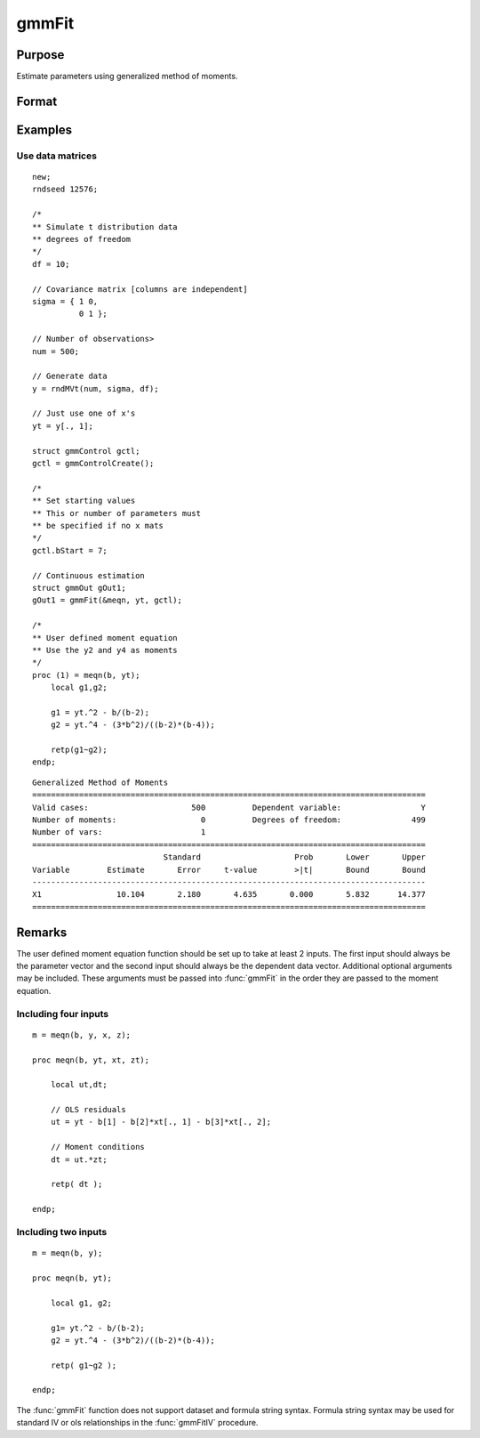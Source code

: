 
gmmFit
==============================================

Purpose
----------------

Estimate parameters using generalized method of moments.

Format
----------------
.. function:: gOut = gmmFit(&fct, y[, ...[, gCtl]])

    :param &fct: Pointer to user specified moment equation function *&fct*. The function must have the parameter vector to be estimated as the first input and a data matrix as the second input. The data matrix *y* and all optional arguments are passed, untouched, directly to the moment function. The function *fct* should return the desired moments for the GMM objective function and should take the form:

    ::

        m = fct(b, y, ...);

    :type &fct: function pointer

    :param y: independent data vector.
    :type y: Nx1 matrix

    :param \.\.\.: Optional inputs. These arguments are passed untouched to the user-provided moment function by :func:`gmmFit`.
    :type \.\.\.: Any

    :param gCtl: Optional argument, an instance of an :class:`gmmControl` structure. The following members of gCtl* are referenced within the :func:`gmmFit` routine:

        .. list-table::
            :widths: auto

            * - gCtl.bStart
              - column vector of parameter starting values. For all methods except continuous updating GMM default = 0.1. For continuous updating GMM default equals estimation from onestep GMM. Must be specified if data matrix syntax is used and gCtl.numParms* is not specified. For estimation stability it is highly recommended to speficy starting parameters.
            * - gCtl.method
              - string, GMM method to be used. Default = :code:`"twostep"`.

                  :"onestep": One-step GMM
                  :"twostep": Two-step GMM
                  :"iterative": Iterative GMM
                  :"CU": Continuous updating GMM
            * - gCtl.vceType
              - string, variance-covariance matrix type. Default = :code:`"robust"`.

                  :"unadj": Unadjusted, non-robust SE. This option is only available if the formula string syntax is used. It assumes a moment function of the form :math:`m = f(Z, u)` or :math:`m = f(X, u)`. The :code:`"unadj"` vce is given by :math:`\sigma_{u}^2 (x'(z(z'z)^{-1}z)x)^{-1}`.
                  :"robust": Heteroscedastic robust SE.
                  :"hac": Heteroscedastic-autocorrelation robust SE.
            * - gCtl.wType
              - string, type of weight matrix used. Ignored for one-step case. Default = :code:`"robust"`.

                  :"unadj": Unadjusted, non-robust SE. This option is only available if the formula string syntax is used.
                  :"robust": Heteroscedastic robust SE.
                  :"hac": Heteroscedastic-autocorrelation robust SE.
            * - gCtl.hacKernel
              - string, type of kernel used for estimation of HAC robust weight matrix and/or variance-covariance matrix. Ignored if not using :code:`"hac"` weight matrix and/or variance-covariance matrix. Bandwidth is determined using the Newey-West optimal lag length selection method. Default = :code:`"bartlett"`.

                  :"bartlett": Bartlett kernel.
                  :"parzen": Parzen kernel.
                  :"quad": Quadraticspectral kernel.
            * - gCtl.gmmlags
              - Scalar, Scalar, user specified lag truncation for HAC weight matrix and variance computations.
            * - gCtl.wInitMat
              - data matrix, initial weight matrix to be used. If specified the matrix is used as initial weighting matrix and overrides specification of gCtl.wInit*.
            * - gCtl.wInit
              - string or data matrix, type of initial weight matrix used. If data matrix, the specified matrix is used as initial weighting matrix. Default = :code:`"identity"`.

                  :"identity": Identity matrix.
                  :"unadj": Weight matrix :math:`\frac{1}{n}*inv(Z'Z)`. Assumes moments are i.i.d. This option is only available if the formula string syntax is used.
            * - gCtl.gIter
              - instance of :class:`gmmIterative` structure. This structure houses the tolerances for convergence for iterative GMM. Ignored if iterative GMM is not specified. The members include:

                  :gCtl.gIter.maxIter: scalar, maximum number of iterations.
                  :gCtl.gIter.parmTol: scalar, tolerance level for convergence based on parameter estimates. Default = 1e-5.
                  :gCtl.gIter.wTol: scalar, tolerance level for convergence based on weight matrix estimates. Default = 1e-5.

            * - gCtl.noconstant
              - scalar, specified to indicate if constant is included in model. Only valid if data vector input method is used. Set to 1 to exclude constant from model. Constant is always first parameter in parameter vector. Default = 0 [constant included].For dataset and string formula method to remove constant from model specify :code:`"-1"` as first dependent variable: e.g. : :code:`"y ~ -1 + X1 + X2"`
            * - gCtl.varNames
              - string array, dependent variable names. Only used for data vector input case. Default = :code:`"X1", "X2", ...`
            * - gCtl.instNames
              - string array, instrumental variable names. Only used for data vector input case. Default = :code:`"Z1", "Z2", ...`
            * - gCtl.numParms
              - scalar, number of parameters estimated in model. Must be specified if data matrix syntax is used and gCtl.bStart* is not specified.
            * - gCtl.A
              - MxK matrix, linear equality constraint coefficients: :code:`gctl.A * p = gctl.B` where *p* is a vector of the parameters.
            * - gCtl.B
              - Mx1 vector, linear equality constraint constants: :code:`gctl.A * p = gctl.B` where *p* is a vector of the parameters.
            * - gCtl.C
              - MxK matrix, linear inequality constraint coefficients: :code:`gctl.C * p >= gctl.D` where *p* is a vector of the parameters.
            * - gCtl.D
              - Mx1 vector, linear inequality constraint constants: :code:`gctl.C * p >= gctl.D` where *p* is a vector of the parameters.
            * - gCtl.bounds
              - 1x2 or Kx2 matrix, bounds on parameters. If 1x2 all parameters have same bounds. Default = :code:`{ -1e256 1e256 }`.

    :type gCtl: struct

    :return gOut: instance of :class:`gmmOut` struct containing the following members:

        .. csv-table::
            :widths: auto

            "gOut.parEst", "column vector of final estimates. Constant, if included in model, is the first element."
            "gOut.wFinal", "matrix, final weighting matrix."
            "gOut.covPar", "matrix, estimated variance-covariance matrix."
            "gOut.fct", "vector, mean value of the moment equations."
            "gOut.hessian", "matrix, Hessian of mean of moment equation wrt parameters."
            "gOut.gradient", "matrix, Gradient of mean of moment equation wrt parameters."
            "gOut.numParms", "scalar, number of parameters estimated in model."
            "gOut.numMoments", "scalar, number of moments."
            "gOut.numObs", "scalar, number of observations."
            "gOut.numInstruments", "scalar, number of instruments."
            "gOut.JStat", "scalar, Hansen statistic of overidentification."
            "gOut.df", "scalar, degrees of freedom."

    :rtype gOut: struct

Examples
----------------

Use data matrices
+++++++++++++++++++

::

    new;
    rndseed 12576;

    /*
    ** Simulate t distribution data
    ** degrees of freedom
    */
    df = 10;

    // Covariance matrix [columns are independent]
    sigma = { 1 0,
              0 1 };

    // Number of observations>
    num = 500;

    // Generate data
    y = rndMVt(num, sigma, df);

    // Just use one of x's
    yt = y[., 1];

    struct gmmControl gctl;
    gctl = gmmControlCreate();

    /*
    ** Set starting values
    ** This or number of parameters must
    ** be specified if no x mats
    */
    gctl.bStart = 7;

    // Continuous estimation
    struct gmmOut gOut1;
    gOut1 = gmmFit(&meqn, yt, gctl);

    /*
    ** User defined moment equation
    ** Use the y2 and y4 as moments
    */
    proc (1) = meqn(b, yt);
        local g1,g2;

        g1 = yt.^2 - b/(b-2);
        g2 = yt.^4 - (3*b^2)/((b-2)*(b-4));

        retp(g1~g2);
    endp;

::

    Generalized Method of Moments
    ====================================================================================
    Valid cases:                      500          Dependent variable:                 Y
    Number of moments:                  0          Degrees of freedom:               499
    Number of vars:                     1                                               
    ====================================================================================
                                Standard                    Prob       Lower       Upper
    Variable        Estimate       Error     t-value        >|t|       Bound       Bound
    ------------------------------------------------------------------------------------
    X1                10.104       2.180       4.635       0.000       5.832      14.377
    ====================================================================================

Remarks
-------

The user defined moment equation function should be set up to take at
least 2 inputs. The first input should always be the parameter vector
and the second input should always be the dependent data vector.
Additional optional arguments may be included. These arguments must
be passed into :func:`gmmFit` in the order they are passed to the moment
equation.

Including four inputs
+++++++++++++++++++++

::

    m = meqn(b, y, x, z);

    proc meqn(b, yt, xt, zt);

        local ut,dt;

        // OLS residuals
        ut = yt - b[1] - b[2]*xt[., 1] - b[3]*xt[., 2];

        // Moment conditions
        dt = ut.*zt;

        retp( dt );

    endp;

Including two inputs
++++++++++++++++++++

::

    m = meqn(b, y);

    proc meqn(b, yt);

        local g1, g2;

        g1= yt.^2 - b/(b-2);
        g2 = yt.^4 - (3*b^2)/((b-2)*(b-4));

        retp( g1~g2 );

    endp;

The :func:`gmmFit` function does not support dataset and formula string
syntax. Formula string syntax may be used for standard IV or ols
relationships in the :func:`gmmFitIV` procedure.

.. seealso:: Functions :func:`gmmFitControlCreate`, :func:`gmmFitIV`
